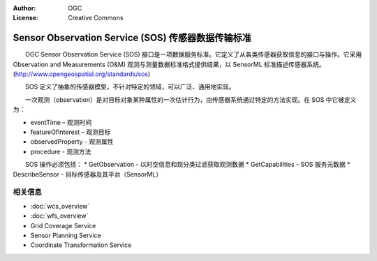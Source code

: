 .. Writing Tip:
  Writing tips describe what content should be in the following section.

.. Writing Tip:
  Metadata about this document

:Author: OGC
:License: Creative Commons

.. Writing Tip: 
  Project logos are stored here:
    https://svn.osgeo.org/osgeo/livedvd/gisvm/trunk/doc/images/project_logos/
  and accessed here:
    ../../images/project_logos/<filename>
  A symbolic link to the images directory is created during the build process.

.. image:: ../../images/project_logos/logo-OGC-left.png
  :scale: 100 %
  :alt: OGC logo
  :align: right

.. image:: ../../images/project_logos/logo-OGC-right.png
  :scale: 100 %
  :alt: OGC logo
  :align: right

.. Writing Tip: Name of application

Sensor Observation Service (SOS) 传感器数据传输标准
================================================================================

.. Writing Tip:
  1 paragraph or 2 defining what the standard is.

　　OGC Sensor Observation Service (SOS) 接口是一项数据服务标准。它定义了从各类传感器获取信息的接口与操作。它采用 Observation and Measurements (O&M) 观测与测量数据标准格式提供结果，以 SensorML 标准描述传感器系统。(http://www.opengeospatial.org/standards/sos)

.. image:: ../../images/standards/sos.jpg
  :scale: 55%
  :alt: SOS in Context

　　SOS 定义了抽象的传感器模型，不针对特定的领域，可以广泛、通用地实现。

　　一次观测（observation）是对目标对象某种属性的一次估计行为，由传感器系统通过特定的方法实现。在 SOS 中它被定义为：

* eventTime – 观测时间
* featureOfInterest – 观测目标
* observedProperty - 观测属性
* procedure  - 观测方法

　　SOS 操作必须包括：
* GetObservation - 以时空信息和现分类过滤获取观测数据
* GetCapabilities - SOS 服务元数据
* DescribeSensor - 目标传感器及其平台（SensorML）

.. Optional operations include: GetResult, GetFeatureOfInterest, GetFeatureOfInterestTime, DescribeFeatureofInterest, DescribeObservationType, DescribeResultModel, Register Sensor, and InsertObservation.

.. Link below is a dead link, so we have commented out this paragraph
.. There are numerous excellent implementations of SOS. The OpenIOOS.org has thirteen organizations providing SOS service instances providing access to over 1400 oceans sensors (http://www.openioos.org/real_time_data/gm_sos.html). This operational demonstration “represents an effort to develop a Web Services Architecture for Ocean Observing”.

相关信息
--------------------------------------------------------------------------------

.. Writing Tip:
  Describe Similar standard

* :doc:`wcs_overview`
* :doc:`wfs_overview`
* Grid Coverage Service
* Sensor Planning Service
* Coordinate Transformation Service

